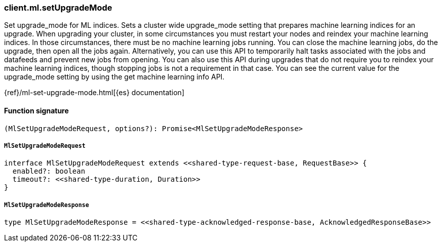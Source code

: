 [[reference-ml-set_upgrade_mode]]

////////
===========================================================================================================================
||                                                                                                                       ||
||                                                                                                                       ||
||                                                                                                                       ||
||        ██████╗ ███████╗ █████╗ ██████╗ ███╗   ███╗███████╗                                                            ||
||        ██╔══██╗██╔════╝██╔══██╗██╔══██╗████╗ ████║██╔════╝                                                            ||
||        ██████╔╝█████╗  ███████║██║  ██║██╔████╔██║█████╗                                                              ||
||        ██╔══██╗██╔══╝  ██╔══██║██║  ██║██║╚██╔╝██║██╔══╝                                                              ||
||        ██║  ██║███████╗██║  ██║██████╔╝██║ ╚═╝ ██║███████╗                                                            ||
||        ╚═╝  ╚═╝╚══════╝╚═╝  ╚═╝╚═════╝ ╚═╝     ╚═╝╚══════╝                                                            ||
||                                                                                                                       ||
||                                                                                                                       ||
||    This file is autogenerated, DO NOT send pull requests that changes this file directly.                             ||
||    You should update the script that does the generation, which can be found in:                                      ||
||    https://github.com/elastic/elastic-client-generator-js                                                             ||
||                                                                                                                       ||
||    You can run the script with the following command:                                                                 ||
||       npm run elasticsearch -- --version <version>                                                                    ||
||                                                                                                                       ||
||                                                                                                                       ||
||                                                                                                                       ||
===========================================================================================================================
////////

[discrete]
=== client.ml.setUpgradeMode

Set upgrade_mode for ML indices. Sets a cluster wide upgrade_mode setting that prepares machine learning indices for an upgrade. When upgrading your cluster, in some circumstances you must restart your nodes and reindex your machine learning indices. In those circumstances, there must be no machine learning jobs running. You can close the machine learning jobs, do the upgrade, then open all the jobs again. Alternatively, you can use this API to temporarily halt tasks associated with the jobs and datafeeds and prevent new jobs from opening. You can also use this API during upgrades that do not require you to reindex your machine learning indices, though stopping jobs is not a requirement in that case. You can see the current value for the upgrade_mode setting by using the get machine learning info API.

{ref}/ml-set-upgrade-mode.html[{es} documentation]

[discrete]
==== Function signature

[source,ts]
----
(MlSetUpgradeModeRequest, options?): Promise<MlSetUpgradeModeResponse>
----

[discrete]
===== `MlSetUpgradeModeRequest`

[source,ts]
----
interface MlSetUpgradeModeRequest extends <<shared-type-request-base, RequestBase>> {
  enabled?: boolean
  timeout?: <<shared-type-duration, Duration>>
}
----

[discrete]
===== `MlSetUpgradeModeResponse`

[source,ts]
----
type MlSetUpgradeModeResponse = <<shared-type-acknowledged-response-base, AcknowledgedResponseBase>>
----

